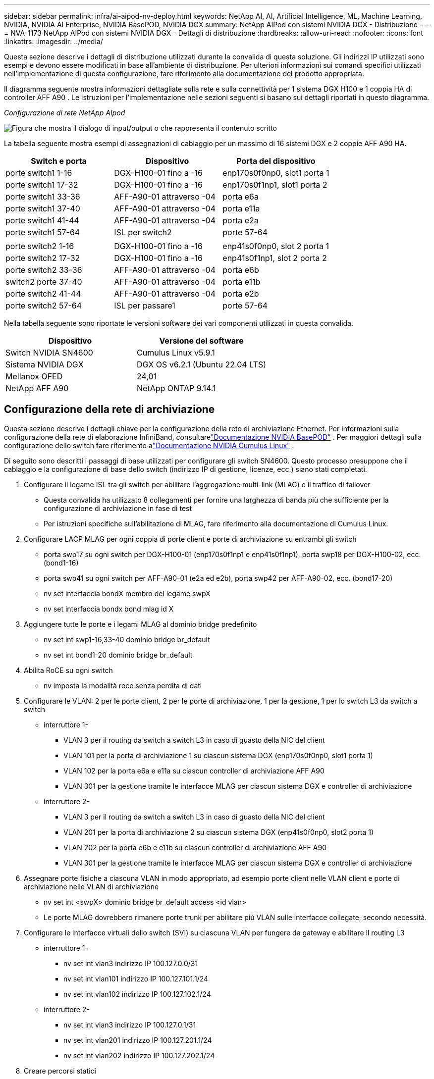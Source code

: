 ---
sidebar: sidebar 
permalink: infra/ai-aipod-nv-deploy.html 
keywords: NetApp AI, AI, Artificial Intelligence, ML, Machine Learning, NVIDIA, NVIDIA AI Enterprise, NVIDIA BasePOD, NVIDIA DGX 
summary: NetApp AIPod con sistemi NVIDIA DGX - Distribuzione 
---
= NVA-1173 NetApp AIPod con sistemi NVIDIA DGX - Dettagli di distribuzione
:hardbreaks:
:allow-uri-read: 
:nofooter: 
:icons: font
:linkattrs: 
:imagesdir: ../media/


[role="lead"]
Questa sezione descrive i dettagli di distribuzione utilizzati durante la convalida di questa soluzione.  Gli indirizzi IP utilizzati sono esempi e devono essere modificati in base all'ambiente di distribuzione.  Per ulteriori informazioni sui comandi specifici utilizzati nell'implementazione di questa configurazione, fare riferimento alla documentazione del prodotto appropriata.

Il diagramma seguente mostra informazioni dettagliate sulla rete e sulla connettività per 1 sistema DGX H100 e 1 coppia HA di controller AFF A90 .  Le istruzioni per l'implementazione nelle sezioni seguenti si basano sui dettagli riportati in questo diagramma.

_Configurazione di rete NetApp AIpod_

image:aipod-nv-a90-netdetail.png["Figura che mostra il dialogo di input/output o che rappresenta il contenuto scritto"]

La tabella seguente mostra esempi di assegnazioni di cablaggio per un massimo di 16 sistemi DGX e 2 coppie AFF A90 HA.

|===
| Switch e porta | Dispositivo | Porta del dispositivo 


| porte switch1 1-16 | DGX-H100-01 fino a -16 | enp170s0f0np0, slot1 porta 1 


| porte switch1 17-32 | DGX-H100-01 fino a -16 | enp170s0f1np1, slot1 porta 2 


| porte switch1 33-36 | AFF-A90-01 attraverso -04 | porta e6a 


| porte switch1 37-40 | AFF-A90-01 attraverso -04 | porta e11a 


| porte switch1 41-44 | AFF-A90-01 attraverso -04 | porta e2a 


| porte switch1 57-64 | ISL per switch2 | porte 57-64 


|  |  |  


| porte switch2 1-16 | DGX-H100-01 fino a -16 | enp41s0f0np0, slot 2 porta 1 


| porte switch2 17-32 | DGX-H100-01 fino a -16 | enp41s0f1np1, slot 2 porta 2 


| porte switch2 33-36 | AFF-A90-01 attraverso -04 | porta e6b 


| switch2 porte 37-40 | AFF-A90-01 attraverso -04 | porta e11b 


| porte switch2 41-44 | AFF-A90-01 attraverso -04 | porta e2b 


| porte switch2 57-64 | ISL per passare1 | porte 57-64 
|===
Nella tabella seguente sono riportate le versioni software dei vari componenti utilizzati in questa convalida.

|===
| Dispositivo | Versione del software 


| Switch NVIDIA SN4600 | Cumulus Linux v5.9.1 


| Sistema NVIDIA DGX | DGX OS v6.2.1 (Ubuntu 22.04 LTS) 


| Mellanox OFED | 24,01 


| NetApp AFF A90 | NetApp ONTAP 9.14.1 
|===


== Configurazione della rete di archiviazione

Questa sezione descrive i dettagli chiave per la configurazione della rete di archiviazione Ethernet.  Per informazioni sulla configurazione della rete di elaborazione InfiniBand, consultarelink:https://nvdam.widen.net/s/nfnjflmzlj/nvidia-dgx-basepod-reference-architecture["Documentazione NVIDIA BasePOD"] .  Per maggiori dettagli sulla configurazione dello switch fare riferimento alink:https://docs.nvidia.com/networking-ethernet-software/cumulus-linux-59/["Documentazione NVIDIA Cumulus Linux"] .

Di seguito sono descritti i passaggi di base utilizzati per configurare gli switch SN4600.  Questo processo presuppone che il cablaggio e la configurazione di base dello switch (indirizzo IP di gestione, licenze, ecc.) siano stati completati.

. Configurare il legame ISL tra gli switch per abilitare l'aggregazione multi-link (MLAG) e il traffico di failover
+
** Questa convalida ha utilizzato 8 collegamenti per fornire una larghezza di banda più che sufficiente per la configurazione di archiviazione in fase di test
** Per istruzioni specifiche sull'abilitazione di MLAG, fare riferimento alla documentazione di Cumulus Linux.


. Configurare LACP MLAG per ogni coppia di porte client e porte di archiviazione su entrambi gli switch
+
** porta swp17 su ogni switch per DGX-H100-01 (enp170s0f1np1 e enp41s0f1np1), porta swp18 per DGX-H100-02, ecc. (bond1-16)
** porta swp41 su ogni switch per AFF-A90-01 (e2a ed e2b), porta swp42 per AFF-A90-02, ecc. (bond17-20)
** nv set interfaccia bondX membro del legame swpX
** nv set interfaccia bondx bond mlag id X


. Aggiungere tutte le porte e i legami MLAG al dominio bridge predefinito
+
** nv set int swp1-16,33-40 dominio bridge br_default
** nv set int bond1-20 dominio bridge br_default


. Abilita RoCE su ogni switch
+
** nv imposta la modalità roce senza perdita di dati


. Configurare le VLAN: 2 per le porte client, 2 per le porte di archiviazione, 1 per la gestione, 1 per lo switch L3 da switch a switch
+
** interruttore 1-
+
*** VLAN 3 per il routing da switch a switch L3 in caso di guasto della NIC del client
*** VLAN 101 per la porta di archiviazione 1 su ciascun sistema DGX (enp170s0f0np0, slot1 porta 1)
*** VLAN 102 per la porta e6a e e11a su ciascun controller di archiviazione AFF A90
*** VLAN 301 per la gestione tramite le interfacce MLAG per ciascun sistema DGX e controller di archiviazione


** interruttore 2-
+
*** VLAN 3 per il routing da switch a switch L3 in caso di guasto della NIC del client
*** VLAN 201 per la porta di archiviazione 2 su ciascun sistema DGX (enp41s0f0np0, slot2 porta 1)
*** VLAN 202 per la porta e6b e e11b su ciascun controller di archiviazione AFF A90
*** VLAN 301 per la gestione tramite le interfacce MLAG per ciascun sistema DGX e controller di archiviazione




. Assegnare porte fisiche a ciascuna VLAN in modo appropriato, ad esempio porte client nelle VLAN client e porte di archiviazione nelle VLAN di archiviazione
+
** nv set int <swpX> dominio bridge br_default access <id vlan>
** Le porte MLAG dovrebbero rimanere porte trunk per abilitare più VLAN sulle interfacce collegate, secondo necessità.


. Configurare le interfacce virtuali dello switch (SVI) su ciascuna VLAN per fungere da gateway e abilitare il routing L3
+
** interruttore 1-
+
*** nv set int vlan3 indirizzo IP 100.127.0.0/31
*** nv set int vlan101 indirizzo IP 100.127.101.1/24
*** nv set int vlan102 indirizzo IP 100.127.102.1/24


** interruttore 2-
+
*** nv set int vlan3 indirizzo IP 100.127.0.1/31
*** nv set int vlan201 indirizzo IP 100.127.201.1/24
*** nv set int vlan202 indirizzo IP 100.127.202.1/24




. Creare percorsi statici
+
** Le rotte statiche vengono create automaticamente per le subnet sullo stesso switch
** Sono necessari percorsi statici aggiuntivi per il routing da switch a switch in caso di guasto del collegamento client
+
*** interruttore 1-
+
**** nv imposta il router predefinito vrf statico 100.127.128.0/17 tramite 100.127.0.1


*** interruttore 2-
+
**** nv imposta il router predefinito vrf statico 100.127.0.0/17 tramite 100.127.0.0










== Configurazione del sistema di archiviazione

In questa sezione vengono descritti i dettagli chiave per la configurazione del sistema di archiviazione A90 per questa soluzione.  Per maggiori dettagli sulla configurazione dei sistemi ONTAP fare riferimento alink:https://docs.netapp.com/us-en/ontap/index.html["Documentazione ONTAP"] .  Il diagramma seguente mostra la configurazione logica del sistema di archiviazione.

_Configurazione logica del cluster di storage NetApp A90_

image:aipod-nv-a90-logical.png["Figura che mostra il dialogo di input/output o che rappresenta il contenuto scritto"]

Di seguito sono descritti i passaggi di base utilizzati per configurare il sistema di archiviazione.  Questo processo presuppone che l'installazione del cluster di archiviazione di base sia stata completata.

. Configurare 1 aggregato su ciascun controller con tutte le partizioni disponibili meno 1 di riserva
+
** aggr create -node <nodo> -aggregate <nodo>_data01 -diskcount <47>


. Configurare ifgrps su ciascun controller
+
** net port ifgrp create -node <nodo> -ifgrp a1a -mode multimode_lacp -distr-function port
** net port ifgrp add-port -node <nodo> -ifgrp <ifgrp> -ports <nodo>:e2a,<nodo>:e2b


. Configurare la porta VLAN mgmt su ifgrp su ciascun controller
+
** porta di rete vlan crea -nodo aff-a90-01 -porta a1a -id-vlan 31
** porta di rete vlan crea -nodo aff-a90-02 -porta a1a -id-vlan 31
** porta di rete vlan crea -nodo aff-a90-03 -porta a1a -id-vlan 31
** porta di rete vlan crea -nodo aff-a90-04 -porta a1a -vlan-id 31


. Crea domini di trasmissione
+
** broadcast-domain create -broadcast-domain vlan21 -mtu 9000 -ports aff-a90-01:e6a,aff-a90-01:e11a,aff-a90-02:e6a,aff-a90-02:e11a,aff-a90-03:e6a,aff-a90-03:e11a,aff-a90-04:e6a,aff-a90-04:e11a
** broadcast-domain create -broadcast-domain vlan22 -mtu 9000 -ports aaff-a90-01:e6b,aff-a90-01:e11b,aff-a90-02:e6b,aff-a90-02:e11b,aff-a90-03:e6b,aff-a90-03:e11b,aff-a90-04:e6b,aff-a90-04:e11b
** creazione dominio broadcast -dominio broadcast vlan31 -mtu 9000 -porte aff-a90-01:a1a-31,aff-a90-02:a1a-31,aff-a90-03:a1a-31,aff-a90-04:a1a-31


. Crea SVM di gestione *
. Configurare la gestione SVM
+
** creare LIF
+
*** net int create -vserver basepod-mgmt -lif vlan31-01 -home-node aff-a90-01 -home-port a1a-31 -address 192.168.31.X -netmask 255.255.255.0


** creare volumi FlexGroup
+
*** vol create -vserver basepod-mgmt -volume home -size 10T -auto-provision-as flexgroup -junction-path /home
*** vol create -vserver basepod-mgmt -volume cm -size 10T -auto-provision-as flexgroup -junction-path /cm


** creare una politica di esportazione
+
*** regola export-policy create -vserver basepod-mgmt -policy default -client-match 192.168.31.0/24 -rorule sys -rwrule sys -superuser sys




. Crea dati SVM *
. Configurare i dati SVM
+
** configurare SVM per il supporto RDMA
+
*** vserver nfs modify -vserver basepod-data -rdma abilitato


** creare LIF
+
*** net int create -vserver basepod-data -lif c1-6a-lif1 -home-node aff-a90-01 -home-port e6a -address 100.127.102.101 -netmask 255.255.255.0
*** net int create -vserver basepod-data -lif c1-6a-lif2 -home-node aff-a90-01 -home-port e6a -address 100.127.102.102 -netmask 255.255.255.0
*** net int create -vserver basepod-data -lif c1-6b-lif1 -home-node aff-a90-01 -home-port e6b -address 100.127.202.101 -netmask 255.255.255.0
*** net int create -vserver basepod-data -lif c1-6b-lif2 -home-node aff-a90-01 -home-port e6b -address 100.127.202.102 -netmask 255.255.255.0
*** net int create -vserver basepod-data -lif c1-11a-lif1 -home-node aff-a90-01 -home-port e11a -address 100.127.102.103 -netmask 255.255.255.0
*** net int create -vserver basepod-data -lif c1-11a-lif2 -home-node aff-a90-01 -home-port e11a -address 100.127.102.104 -netmask 255.255.255.0
*** net int create -vserver basepod-data -lif c1-11b-lif1 -home-node aff-a90-01 -home-port e11b -address 100.127.202.103 -netmask 255.255.255.0
*** net int create -vserver basepod-data -lif c1-11b-lif2 -home-node aff-a90-01 -home-port e11b -address 100.127.202.104 -netmask 255.255.255.0
*** net int create -vserver basepod-data -lif c2-6a-lif1 -home-node aff-a90-02 -home-port e6a -address 100.127.102.105 -netmask 255.255.255.0
*** net int create -vserver basepod-data -lif c2-6a-lif2 -home-node aff-a90-02 -home-port e6a -address 100.127.102.106 -netmask 255.255.255.0
*** net int create -vserver basepod-data -lif c2-6b-lif1 -home-node aff-a90-02 -home-port e6b -address 100.127.202.105 -netmask 255.255.255.0
*** net int create -vserver basepod-data -lif c2-6b-lif2 -home-node aff-a90-02 -home-port e6b -address 100.127.202.106 -netmask 255.255.255.0
*** net int create -vserver basepod-data -lif c2-11a-lif1 -home-node aff-a90-02 -home-port e11a -address 100.127.102.107 -netmask 255.255.255.0
*** net int create -vserver basepod-data -lif c2-11a-lif2 -home-node aff-a90-02 -home-port e11a -address 100.127.102.108 -netmask 255.255.255.0
*** net int create -vserver basepod-data -lif c2-11b-lif1 -home-node aff-a90-02 -home-port e11b -address 100.127.202.107 -netmask 255.255.255.0
*** net int create -vserver basepod-data -lif c2-11b-lif2 -home-node aff-a90-02 -home-port e11b -address 100.127.202.108 -netmask 255.255.255.0




. Configurare LIF per l'accesso RDMA
+
** Per le distribuzioni con ONTAP 9.15.1, la configurazione RoCE QoS per le informazioni fisiche richiede comandi a livello di sistema operativo che non sono disponibili nella CLI ONTAP .  Contattare l'assistenza NetApp per ricevere assistenza nella configurazione delle porte per il supporto RoCE.  NFS su RDMA funziona senza problemi
** A partire da ONTAP 9.16.1, le interfacce fisiche verranno automaticamente configurate con le impostazioni appropriate per il supporto RoCE end-to-end.
** net int modifica -vserver basepod-data -lif * -rdma-protocols roce


. Configurare i parametri NFS sulla SVM dei dati
+
** modifica nfs -vserver basepod-data -v4.1 abilitato -v4.1-pnfs abilitato -v4.1-trunking abilitato -tcp-max-transfer-size 262144


. Crea volumi FlexGroup
+
** vol create -vserver basepod-data -volume data -size 100T -auto-provision-as flexgroup -junction-path /data


. Creare una politica di esportazione
+
** regola export-policy create -vserver basepod-data -policy default -client-match 100.127.101.0/24 -rorule sys -rwrule sys -superuser sys
** regola export-policy create -vserver basepod-data -policy default -client-match 100.127.201.0/24 -rorule sys -rwrule sys -superuser sys


. creare percorsi
+
** percorso aggiungi -vserver basepod_data -destinazione 100.127.0.0/17 -gateway 100.127.102.1 metrica 20
** percorso aggiungi -vserver basepod_data -destinazione 100.127.0.0/17 -gateway 100.127.202.1 metrica 30
** percorso aggiungi -vserver basepod_data -destinazione 100.127.128.0/17 -gateway 100.127.202.1 metrica 20
** percorso aggiungi -vserver basepod_data -destinazione 100.127.128.0/17 -gateway 100.127.102.1 metrica 30






=== Configurazione DGX H100 per l'accesso allo storage RoCE

Questa sezione descrive i dettagli chiave per la configurazione dei sistemi DGX H100.  Molti di questi elementi di configurazione possono essere inclusi nell'immagine del sistema operativo distribuita sui sistemi DGX o implementati da Base Command Manager al momento dell'avvio.  Sono elencati qui per riferimento, per maggiori informazioni sulla configurazione dei nodi e delle immagini software in BCM consultarelink:https://docs.nvidia.com/base-command-manager/index.html#overview["Documentazione BCM"] .

. Installa pacchetti aggiuntivi
+
** ipmitool
** python3-pip


. Installa i pacchetti Python
+
** paramiko
** matplotlib


. Riconfigurare dpkg dopo l'installazione del pacchetto
+
** dpkg --configure -a


. Installa MOFED
. Imposta i valori mst per l'ottimizzazione delle prestazioni
+
** mstconfig -y -d <aa:00.0,29:00.0> imposta ADVANCED_PCI_SETTINGS=1 NUM_OF_VFS=0 MAX_ACC_OUT_READ=44


. Reimpostare gli adattatori dopo aver modificato le impostazioni
+
** mlxfwreset -d <aa:00.0,29:00.0> -y ripristina


. Imposta MaxReadReq sui dispositivi PCI
+
** setpci -s <aa:00.0,29:00.0> 68.W=5957


. Imposta la dimensione del buffer ad anello RX e TX
+
** ethtool -G <enp170s0f0np0,enp41s0f0np0> rx 8192 tx 8192


. Imposta PFC e DSCP utilizzando mlnx_qos
+
** mlnx_qos -i <enp170s0f0np0,enp41s0f0np0> --pfc 0,0,0,1,0,0,0,0 --trust=dscp --cable_len=3


. Imposta ToS per il traffico RoCE sulle porte di rete
+
** echo 106 > /sys/class/infiniband/<mlx5_7,mlx5_1>/tc/1/traffic_class


. Configurare ogni scheda di rete di archiviazione con un indirizzo IP sulla subnet appropriata
+
** 100.127.101.0/24 per la scheda di rete di archiviazione 1
** 100.127.201.0/24 per la scheda di rete di archiviazione 2


. Configurare le porte di rete in banda per il bonding LACP (enp170s0f1np1,enp41s0f1np1)
. configurare percorsi statici per percorsi primari e secondari verso ciascuna subnet di archiviazione
+
** percorso aggiungi –net 100.127.0.0/17 gw 100.127.101.1 metrica 20
** percorso aggiungi –net 100.127.0.0/17 gw 100.127.201.1 metrica 30
** percorso aggiungi –net 100.127.128.0/17 gw 100.127.201.1 metrica 20
** percorso aggiungi –net 100.127.128.0/17 gw 100.127.101.1 metrica 30


. Monta /volume home
+
** monta -o vers=3,nconnect=16,rsize=262144,wsize=262144 192.168.31.X:/home /home


. Monta /volume dati
+
** Le seguenti opzioni di montaggio sono state utilizzate durante il montaggio del volume di dati:
+
*** vers=4.1 # abilita pNFS per l'accesso parallelo a più nodi di archiviazione
*** proto=rdma # imposta il protocollo di trasferimento su RDMA invece del TCP predefinito
*** max_connect=16 # abilita il trunking della sessione NFS per aggregare la larghezza di banda della porta di archiviazione
*** write=eager # migliora le prestazioni di scrittura delle scritture bufferizzate
*** rsize=262144,wsize=262144 # imposta la dimensione del trasferimento I/O a 256k





